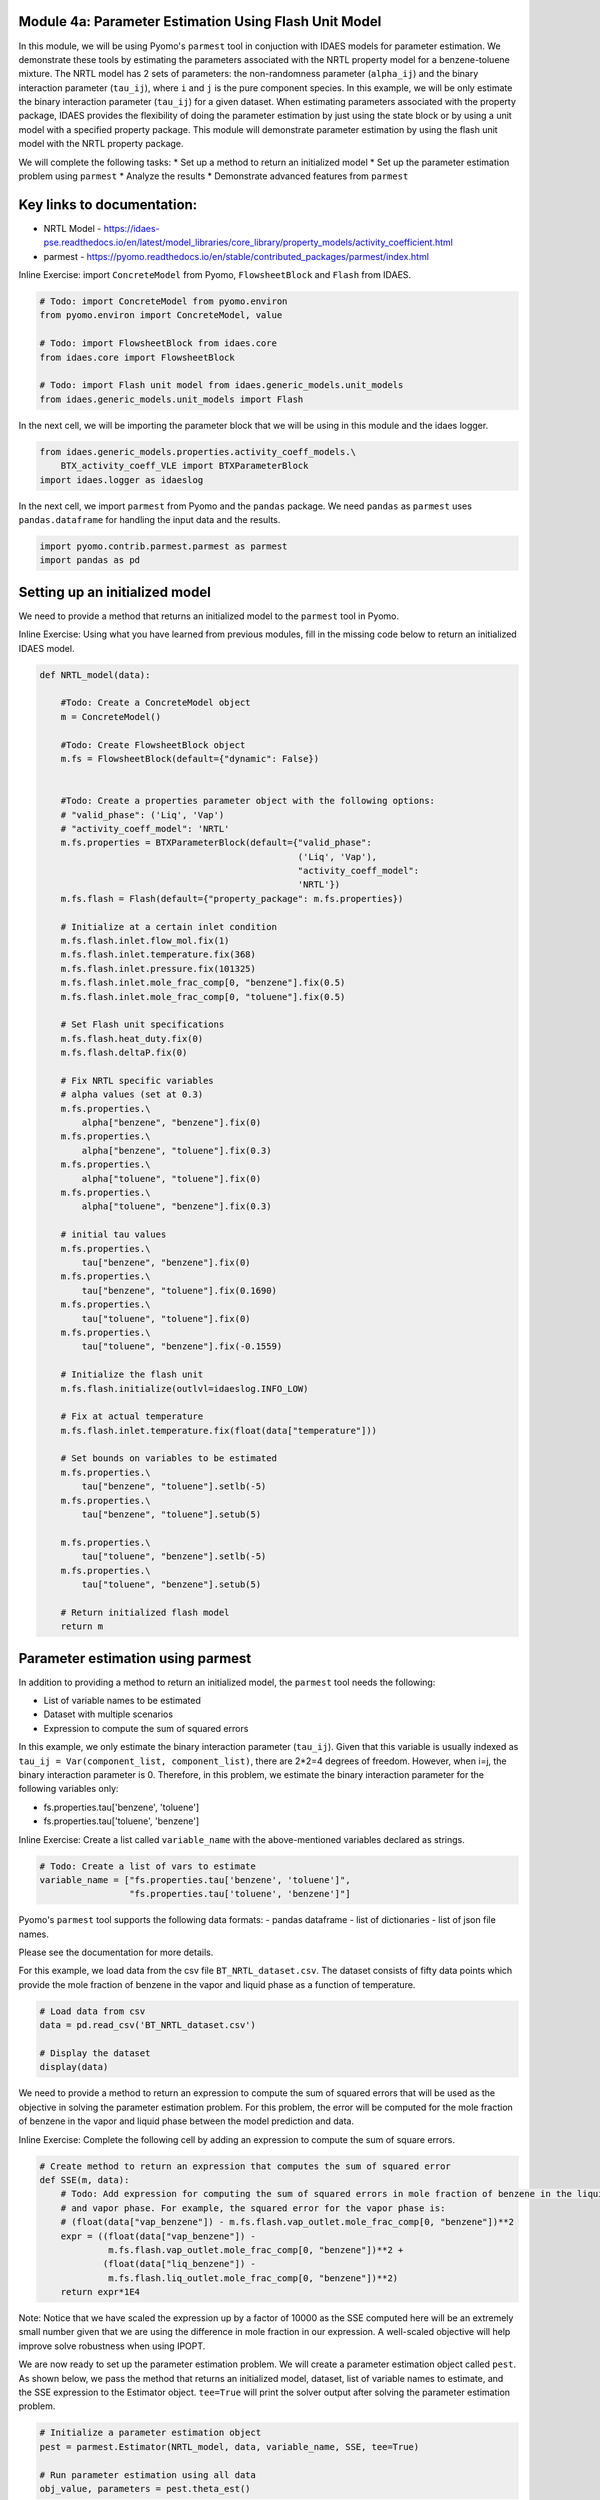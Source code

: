 Module 4a: Parameter Estimation Using Flash Unit Model
------------------------------------------------------

In this module, we will be using Pyomo's ``parmest`` tool in conjuction
with IDAES models for parameter estimation. We demonstrate these tools
by estimating the parameters associated with the NRTL property model for
a benzene-toluene mixture. The NRTL model has 2 sets of parameters: the
non-randomness parameter (``alpha_ij``) and the binary interaction
parameter (``tau_ij``), where ``i`` and ``j`` is the pure component
species. In this example, we will be only estimate the binary
interaction parameter (``tau_ij``) for a given dataset. When estimating
parameters associated with the property package, IDAES provides the
flexibility of doing the parameter estimation by just using the state
block or by using a unit model with a specified property package. This
module will demonstrate parameter estimation by using the flash unit
model with the NRTL property package.

We will complete the following tasks: \* Set up a method to return an
initialized model \* Set up the parameter estimation problem using
``parmest`` \* Analyze the results \* Demonstrate advanced features from
``parmest``

Key links to documentation:
---------------------------

-  NRTL Model -
   https://idaes-pse.readthedocs.io/en/latest/model\_libraries/core\_library/property\_models/activity\_coefficient.html
-  parmest -
   https://pyomo.readthedocs.io/en/stable/contributed\_packages/parmest/index.html

.. raw:: html

   <div class="alert alert-block alert-info">

Inline Exercise: import ``ConcreteModel`` from Pyomo, ``FlowsheetBlock``
and ``Flash`` from IDAES.

.. raw:: html

   </div>

.. code:: ipython3

    # Todo: import ConcreteModel from pyomo.environ
    from pyomo.environ import ConcreteModel, value
    
    # Todo: import FlowsheetBlock from idaes.core
    from idaes.core import FlowsheetBlock
    
    # Todo: import Flash unit model from idaes.generic_models.unit_models
    from idaes.generic_models.unit_models import Flash


In the next cell, we will be importing the parameter block that we will
be using in this module and the idaes logger.

.. code:: ipython3

    from idaes.generic_models.properties.activity_coeff_models.\
        BTX_activity_coeff_VLE import BTXParameterBlock
    import idaes.logger as idaeslog

In the next cell, we import ``parmest`` from Pyomo and the ``pandas``
package. We need ``pandas`` as ``parmest`` uses ``pandas.dataframe`` for
handling the input data and the results.

.. code:: ipython3

    import pyomo.contrib.parmest.parmest as parmest
    import pandas as pd

Setting up an initialized model
-------------------------------

We need to provide a method that returns an initialized model to the
``parmest`` tool in Pyomo.

.. raw:: html

   <div class="alert alert-block alert-info">

Inline Exercise: Using what you have learned from previous modules, fill
in the missing code below to return an initialized IDAES model.

.. raw:: html

   </div>

.. code:: ipython3

    def NRTL_model(data):
        
        #Todo: Create a ConcreteModel object
        m = ConcreteModel()
        
        #Todo: Create FlowsheetBlock object
        m.fs = FlowsheetBlock(default={"dynamic": False})
        
    
        #Todo: Create a properties parameter object with the following options:
        # "valid_phase": ('Liq', 'Vap')
        # "activity_coeff_model": 'NRTL'
        m.fs.properties = BTXParameterBlock(default={"valid_phase":
                                                     ('Liq', 'Vap'),
                                                     "activity_coeff_model":
                                                     'NRTL'})
        m.fs.flash = Flash(default={"property_package": m.fs.properties})
    
        # Initialize at a certain inlet condition
        m.fs.flash.inlet.flow_mol.fix(1)
        m.fs.flash.inlet.temperature.fix(368)
        m.fs.flash.inlet.pressure.fix(101325)
        m.fs.flash.inlet.mole_frac_comp[0, "benzene"].fix(0.5)
        m.fs.flash.inlet.mole_frac_comp[0, "toluene"].fix(0.5)
    
        # Set Flash unit specifications
        m.fs.flash.heat_duty.fix(0)
        m.fs.flash.deltaP.fix(0)
    
        # Fix NRTL specific variables
        # alpha values (set at 0.3)
        m.fs.properties.\
            alpha["benzene", "benzene"].fix(0)
        m.fs.properties.\
            alpha["benzene", "toluene"].fix(0.3)
        m.fs.properties.\
            alpha["toluene", "toluene"].fix(0)
        m.fs.properties.\
            alpha["toluene", "benzene"].fix(0.3)
    
        # initial tau values
        m.fs.properties.\
            tau["benzene", "benzene"].fix(0)
        m.fs.properties.\
            tau["benzene", "toluene"].fix(0.1690)
        m.fs.properties.\
            tau["toluene", "toluene"].fix(0)
        m.fs.properties.\
            tau["toluene", "benzene"].fix(-0.1559)
    
        # Initialize the flash unit
        m.fs.flash.initialize(outlvl=idaeslog.INFO_LOW)
    
        # Fix at actual temperature
        m.fs.flash.inlet.temperature.fix(float(data["temperature"]))
    
        # Set bounds on variables to be estimated
        m.fs.properties.\
            tau["benzene", "toluene"].setlb(-5)
        m.fs.properties.\
            tau["benzene", "toluene"].setub(5)
    
        m.fs.properties.\
            tau["toluene", "benzene"].setlb(-5)
        m.fs.properties.\
            tau["toluene", "benzene"].setub(5)
    
        # Return initialized flash model
        return m


Parameter estimation using parmest
----------------------------------

In addition to providing a method to return an initialized model, the
``parmest`` tool needs the following:

-  List of variable names to be estimated
-  Dataset with multiple scenarios
-  Expression to compute the sum of squared errors

In this example, we only estimate the binary interaction parameter
(``tau_ij``). Given that this variable is usually indexed as
``tau_ij = Var(component_list, component_list)``, there are 2\*2=4
degrees of freedom. However, when i=j, the binary interaction parameter
is 0. Therefore, in this problem, we estimate the binary interaction
parameter for the following variables only:

-  fs.properties.tau['benzene', 'toluene']
-  fs.properties.tau['toluene', 'benzene']

.. raw:: html

   <div class="alert alert-block alert-info">

Inline Exercise: Create a list called ``variable_name`` with the
above-mentioned variables declared as strings.

.. raw:: html

   </div>

.. code:: ipython3

    # Todo: Create a list of vars to estimate
    variable_name = ["fs.properties.tau['benzene', 'toluene']",
                     "fs.properties.tau['toluene', 'benzene']"]


Pyomo's ``parmest`` tool supports the following data formats: - pandas
dataframe - list of dictionaries - list of json file names.

Please see the documentation for more details.

For this example, we load data from the csv file
``BT_NRTL_dataset.csv``. The dataset consists of fifty data points which
provide the mole fraction of benzene in the vapor and liquid phase as a
function of temperature.

.. code:: ipython3

    # Load data from csv
    data = pd.read_csv('BT_NRTL_dataset.csv')
    
    # Display the dataset
    display(data)



.. raw:: html

    <div>
    <style scoped>
        .dataframe tbody tr th:only-of-type {
            vertical-align: middle;
        }
    
        .dataframe tbody tr th {
            vertical-align: top;
        }
    
        .dataframe thead th {
            text-align: right;
        }
    </style>
    <table border="1" class="dataframe">
      <thead>
        <tr style="text-align: right;">
          <th></th>
          <th>temperature</th>
          <th>liq_benzene</th>
          <th>vap_benzene</th>
        </tr>
      </thead>
      <tbody>
        <tr>
          <th>0</th>
          <td>365.500000</td>
          <td>0.490769</td>
          <td>0.706235</td>
        </tr>
        <tr>
          <th>1</th>
          <td>365.617647</td>
          <td>0.486783</td>
          <td>0.702841</td>
        </tr>
        <tr>
          <th>2</th>
          <td>365.735294</td>
          <td>0.482812</td>
          <td>0.699436</td>
        </tr>
        <tr>
          <th>3</th>
          <td>365.852941</td>
          <td>0.478855</td>
          <td>0.696018</td>
        </tr>
        <tr>
          <th>4</th>
          <td>365.970588</td>
          <td>0.474912</td>
          <td>0.692587</td>
        </tr>
        <tr>
          <th>5</th>
          <td>366.088235</td>
          <td>0.470984</td>
          <td>0.689144</td>
        </tr>
        <tr>
          <th>6</th>
          <td>366.205882</td>
          <td>0.467069</td>
          <td>0.685689</td>
        </tr>
        <tr>
          <th>7</th>
          <td>366.323529</td>
          <td>0.463169</td>
          <td>0.682221</td>
        </tr>
        <tr>
          <th>8</th>
          <td>366.441177</td>
          <td>0.459282</td>
          <td>0.678741</td>
        </tr>
        <tr>
          <th>9</th>
          <td>366.558823</td>
          <td>0.455409</td>
          <td>0.675248</td>
        </tr>
        <tr>
          <th>10</th>
          <td>366.676471</td>
          <td>0.451550</td>
          <td>0.671743</td>
        </tr>
        <tr>
          <th>11</th>
          <td>366.794118</td>
          <td>0.447705</td>
          <td>0.668225</td>
        </tr>
        <tr>
          <th>12</th>
          <td>366.911765</td>
          <td>0.443873</td>
          <td>0.664694</td>
        </tr>
        <tr>
          <th>13</th>
          <td>367.029412</td>
          <td>0.440055</td>
          <td>0.661151</td>
        </tr>
        <tr>
          <th>14</th>
          <td>367.147059</td>
          <td>0.436250</td>
          <td>0.657595</td>
        </tr>
        <tr>
          <th>15</th>
          <td>367.264706</td>
          <td>0.432459</td>
          <td>0.654025</td>
        </tr>
        <tr>
          <th>16</th>
          <td>367.382353</td>
          <td>0.428681</td>
          <td>0.650444</td>
        </tr>
        <tr>
          <th>17</th>
          <td>367.500000</td>
          <td>0.424916</td>
          <td>0.646849</td>
        </tr>
        <tr>
          <th>18</th>
          <td>367.617647</td>
          <td>0.421164</td>
          <td>0.643241</td>
        </tr>
        <tr>
          <th>19</th>
          <td>367.735294</td>
          <td>0.417426</td>
          <td>0.639620</td>
        </tr>
        <tr>
          <th>20</th>
          <td>367.852941</td>
          <td>0.413700</td>
          <td>0.635986</td>
        </tr>
        <tr>
          <th>21</th>
          <td>367.970588</td>
          <td>0.409987</td>
          <td>0.632339</td>
        </tr>
        <tr>
          <th>22</th>
          <td>368.000000</td>
          <td>0.409061</td>
          <td>0.631426</td>
        </tr>
        <tr>
          <th>23</th>
          <td>368.088235</td>
          <td>0.406287</td>
          <td>0.628679</td>
        </tr>
        <tr>
          <th>24</th>
          <td>368.205882</td>
          <td>0.402600</td>
          <td>0.625006</td>
        </tr>
        <tr>
          <th>25</th>
          <td>368.323529</td>
          <td>0.398926</td>
          <td>0.621320</td>
        </tr>
        <tr>
          <th>26</th>
          <td>368.441177</td>
          <td>0.395264</td>
          <td>0.617620</td>
        </tr>
        <tr>
          <th>27</th>
          <td>368.558823</td>
          <td>0.391615</td>
          <td>0.613907</td>
        </tr>
        <tr>
          <th>28</th>
          <td>368.676471</td>
          <td>0.387978</td>
          <td>0.610180</td>
        </tr>
        <tr>
          <th>29</th>
          <td>368.794118</td>
          <td>0.384353</td>
          <td>0.606440</td>
        </tr>
        <tr>
          <th>30</th>
          <td>368.911765</td>
          <td>0.380741</td>
          <td>0.602687</td>
        </tr>
        <tr>
          <th>31</th>
          <td>369.029412</td>
          <td>0.377141</td>
          <td>0.598920</td>
        </tr>
        <tr>
          <th>32</th>
          <td>369.147059</td>
          <td>0.373553</td>
          <td>0.595140</td>
        </tr>
        <tr>
          <th>33</th>
          <td>369.264706</td>
          <td>0.369978</td>
          <td>0.591346</td>
        </tr>
        <tr>
          <th>34</th>
          <td>369.382353</td>
          <td>0.366414</td>
          <td>0.587538</td>
        </tr>
        <tr>
          <th>35</th>
          <td>369.500000</td>
          <td>0.362862</td>
          <td>0.583717</td>
        </tr>
        <tr>
          <th>36</th>
          <td>369.617647</td>
          <td>0.359323</td>
          <td>0.579882</td>
        </tr>
        <tr>
          <th>37</th>
          <td>369.735294</td>
          <td>0.355795</td>
          <td>0.576033</td>
        </tr>
        <tr>
          <th>38</th>
          <td>369.852941</td>
          <td>0.352278</td>
          <td>0.572171</td>
        </tr>
        <tr>
          <th>39</th>
          <td>369.970588</td>
          <td>0.348774</td>
          <td>0.568294</td>
        </tr>
        <tr>
          <th>40</th>
          <td>370.088235</td>
          <td>0.345281</td>
          <td>0.564404</td>
        </tr>
        <tr>
          <th>41</th>
          <td>370.205882</td>
          <td>0.341799</td>
          <td>0.560500</td>
        </tr>
        <tr>
          <th>42</th>
          <td>370.323529</td>
          <td>0.338329</td>
          <td>0.556581</td>
        </tr>
        <tr>
          <th>43</th>
          <td>370.441177</td>
          <td>0.334871</td>
          <td>0.552649</td>
        </tr>
        <tr>
          <th>44</th>
          <td>370.558823</td>
          <td>0.331423</td>
          <td>0.548702</td>
        </tr>
        <tr>
          <th>45</th>
          <td>370.676471</td>
          <td>0.327987</td>
          <td>0.544741</td>
        </tr>
        <tr>
          <th>46</th>
          <td>370.794118</td>
          <td>0.324563</td>
          <td>0.540766</td>
        </tr>
        <tr>
          <th>47</th>
          <td>370.911765</td>
          <td>0.321149</td>
          <td>0.536777</td>
        </tr>
        <tr>
          <th>48</th>
          <td>371.029412</td>
          <td>0.317746</td>
          <td>0.532774</td>
        </tr>
        <tr>
          <th>49</th>
          <td>371.147059</td>
          <td>0.314354</td>
          <td>0.528756</td>
        </tr>
      </tbody>
    </table>
    </div>


We need to provide a method to return an expression to compute the sum
of squared errors that will be used as the objective in solving the
parameter estimation problem. For this problem, the error will be
computed for the mole fraction of benzene in the vapor and liquid phase
between the model prediction and data.

.. raw:: html

   <div class="alert alert-block alert-info">

Inline Exercise: Complete the following cell by adding an expression to
compute the sum of square errors.

.. raw:: html

   </div>

.. code:: ipython3

    # Create method to return an expression that computes the sum of squared error
    def SSE(m, data):
        # Todo: Add expression for computing the sum of squared errors in mole fraction of benzene in the liquid
        # and vapor phase. For example, the squared error for the vapor phase is:
        # (float(data["vap_benzene"]) - m.fs.flash.vap_outlet.mole_frac_comp[0, "benzene"])**2
        expr = ((float(data["vap_benzene"]) -
                 m.fs.flash.vap_outlet.mole_frac_comp[0, "benzene"])**2 +
                (float(data["liq_benzene"]) -
                 m.fs.flash.liq_outlet.mole_frac_comp[0, "benzene"])**2)
        return expr*1E4

.. raw:: html

   <div class="alert alert-block alert-warning">

Note: Notice that we have scaled the expression up by a factor of 10000
as the SSE computed here will be an extremely small number given that we
are using the difference in mole fraction in our expression. A
well-scaled objective will help improve solve robustness when using
IPOPT.

.. raw:: html

   </div>

We are now ready to set up the parameter estimation problem. We will
create a parameter estimation object called ``pest``. As shown below, we
pass the method that returns an initialized model, dataset, list of
variable names to estimate, and the SSE expression to the Estimator
object. ``tee=True`` will print the solver output after solving the
parameter estimation problem.

.. code:: ipython3

    # Initialize a parameter estimation object
    pest = parmest.Estimator(NRTL_model, data, variable_name, SSE, tee=True)
    
    # Run parameter estimation using all data
    obj_value, parameters = pest.theta_est()


.. parsed-literal::

    Ipopt 3.13.2: max_iter=6000
    
    
    ******************************************************************************
    This program contains Ipopt, a library for large-scale nonlinear optimization.
     Ipopt is released as open source code under the Eclipse Public License (EPL).
             For more information visit http://projects.coin-or.org/Ipopt
    
    This version of Ipopt was compiled from source code available at
        https://github.com/IDAES/Ipopt as part of the Institute for the Design of
        Advanced Energy Systems Process Systems Engineering Framework (IDAES PSE
        Framework) Copyright (c) 2018-2019. See https://github.com/IDAES/idaes-pse.
    
    This version of Ipopt was compiled using HSL, a collection of Fortran codes
        for large-scale scientific computation.  All technical papers, sales and
        publicity material resulting from use of the HSL codes within IPOPT must
        contain the following acknowledgement:
            HSL, a collection of Fortran codes for large-scale scientific
            computation. See http://www.hsl.rl.ac.uk.
    ******************************************************************************
    
    This is Ipopt version 3.13.2, running with linear solver ma27.
    
    Number of nonzeros in equality constraint Jacobian...:    10950
    Number of nonzeros in inequality constraint Jacobian.:        0
    Number of nonzeros in Lagrangian Hessian.............:     6000
    
    Total number of variables............................:     2952
                         variables with only lower bounds:      150
                    variables with lower and upper bounds:      600
                         variables with only upper bounds:        0
    Total number of equality constraints.................:     2950
    Total number of inequality constraints...............:        0
            inequality constraints with only lower bounds:        0
       inequality constraints with lower and upper bounds:        0
            inequality constraints with only upper bounds:        0
    
    iter    objective    inf_pr   inf_du lg(mu)  ||d||  lg(rg) alpha_du alpha_pr  ls
       0  5.5857491e+01 5.63e+05 4.16e+01  -1.0 0.00e+00    -  0.00e+00 0.00e+00   0
       1  8.0006441e-02 1.79e+03 1.38e+00  -1.0 1.37e+04    -  9.82e-01 1.00e+00h  1
       2  7.2326943e-03 5.70e+02 1.39e-01  -1.0 4.74e+02    -  9.90e-01 1.00e+00h  1
       3  6.6862864e-03 1.29e+02 2.40e-03  -1.0 2.48e+00    -  9.95e-01 1.00e+00h  1
       4  6.4759005e-03 6.81e-02 5.12e-04  -1.7 9.86e-01    -  1.00e+00 1.00e+00h  1
       5  6.4501818e-03 1.27e+00 2.93e-04  -3.8 1.58e-01    -  1.00e+00 1.00e+00h  1
       6  6.4443106e-03 5.22e-02 1.01e-04  -3.8 3.15e-02  -4.0 1.00e+00 1.00e+00h  1
       7  4.9202577e-03 9.26e+03 5.32e-02  -5.7 1.34e+01    -  8.28e-01 1.00e+00h  1
       8  5.6550947e-03 5.14e+03 2.96e-02  -5.7 7.74e+00    -  9.04e-01 5.00e-01h  2
       9  5.2465884e-03 1.15e+03 1.08e-02  -5.7 4.67e+00    -  1.00e+00 1.00e+00h  1
    iter    objective    inf_pr   inf_du lg(mu)  ||d||  lg(rg) alpha_du alpha_pr  ls
      10  4.6784682e-03 5.72e-01 7.56e-04  -5.7 5.53e+00    -  1.00e+00 1.00e+00h  1
      11  4.6633539e-03 5.56e-02 3.71e-06  -5.7 5.02e-01    -  1.00e+00 1.00e+00h  1
      12  4.6633491e-03 3.70e-05 1.06e-09  -5.7 6.32e-03    -  1.00e+00 1.00e+00h  1
      13  4.6633488e-03 3.10e-05 1.34e-09  -8.6 7.46e-03    -  1.00e+00 1.00e+00h  1
      14  4.6633488e-03 1.49e-08 2.51e-14  -8.6 6.81e-07    -  1.00e+00 1.00e+00h  1
    
    Number of Iterations....: 14
    
                                       (scaled)                 (unscaled)
    Objective...............:   4.6633488370395396e-03    4.6633488370395396e-03
    Dual infeasibility......:   2.5085432767634323e-14    2.5085432767634323e-14
    Constraint violation....:   1.4104644499482428e-11    1.4901161193847656e-08
    Complementarity.........:   2.5059035596800626e-09    2.5059035596800626e-09
    Overall NLP error.......:   2.5059035596800626e-09    1.4901161193847656e-08
    
    
    Number of objective function evaluations             = 16
    Number of objective gradient evaluations             = 15
    Number of equality constraint evaluations            = 16
    Number of inequality constraint evaluations          = 0
    Number of equality constraint Jacobian evaluations   = 15
    Number of inequality constraint Jacobian evaluations = 0
    Number of Lagrangian Hessian evaluations             = 14
    Total CPU secs in IPOPT (w/o function evaluations)   =      0.043
    Total CPU secs in NLP function evaluations           =      0.046
    
    EXIT: Optimal Solution Found.


You will notice that the resulting parameter estimation problem, when
using the flash unit model, will have 2952 variables and 2950
constraints. This is because the unit models in IDAES use control volume
blocks which have two state blocks attached; one at the inlet and one at
the outlet. Even though there are two state blocks, they still use the
same parameter block i.e. ``m.fs.properties`` in our example which is
where our parameters that need to be estimated exist.

Let us display the results by running the next cell.

.. code:: ipython3

    print("The SSE at the optimal solution is %0.6f" % obj_value)
    print()
    print("The values for the parameters are as follows:")
    for k,v in parameters.items():
        print(k, "=", v)


.. parsed-literal::

    The SSE at the optimal solution is 0.004663
    
    The values for the parameters are as follows:
    fs.properties.tau[('benzene', 'toluene')] = 0.47810867841011423
    fs.properties.tau[('toluene', 'benzene')] = -0.40924465377594205


Using the data that was provided, we have estimated the binary
interaction parameters in the NRTL model for a benzene-toluene mixture.
Although the dataset that was provided was temperature dependent, in
this example we have estimated a single value that fits best for all
temperatures.

Advanced options for parmest: bootstrapping
~~~~~~~~~~~~~~~~~~~~~~~~~~~~~~~~~~~~~~~~~~~

Pyomo's ``parmest`` tool allows for bootstrapping where the parameter
estimation is repeated over ``n`` samples with resampling from the
original data set. Parameter estimation with bootstrap resampling can be
used to identify confidence regions around each parameter estimate. This
analysis can be slow given the increased number of model instances that
need to be solved. In the following cell, we run the parameter
estimation with 10 bootstrap samples from the given dataset. We then
plot the parameter estimates along with an confidence regions using
rectangular and multivariate normal distributions.

.. code:: ipython3

    # Run parameter estimation using bootstrap resample of the data (10 samples),
    # plot results along with confidence regions
    bootstrap_theta = pest.theta_est_bootstrap(10)


.. parsed-literal::

    Ipopt 3.13.2: max_iter=6000
    
    
    ******************************************************************************
    This program contains Ipopt, a library for large-scale nonlinear optimization.
     Ipopt is released as open source code under the Eclipse Public License (EPL).
             For more information visit http://projects.coin-or.org/Ipopt
    
    This version of Ipopt was compiled from source code available at
        https://github.com/IDAES/Ipopt as part of the Institute for the Design of
        Advanced Energy Systems Process Systems Engineering Framework (IDAES PSE
        Framework) Copyright (c) 2018-2019. See https://github.com/IDAES/idaes-pse.
    
    This version of Ipopt was compiled using HSL, a collection of Fortran codes
        for large-scale scientific computation.  All technical papers, sales and
        publicity material resulting from use of the HSL codes within IPOPT must
        contain the following acknowledgement:
            HSL, a collection of Fortran codes for large-scale scientific
            computation. See http://www.hsl.rl.ac.uk.
    ******************************************************************************
    
    This is Ipopt version 3.13.2, running with linear solver ma27.
    
    Number of nonzeros in equality constraint Jacobian...:    10950
    Number of nonzeros in inequality constraint Jacobian.:        0
    Number of nonzeros in Lagrangian Hessian.............:     6000
    
    Total number of variables............................:     2952
                         variables with only lower bounds:      150
                    variables with lower and upper bounds:      600
                         variables with only upper bounds:        0
    Total number of equality constraints.................:     2950
    Total number of inequality constraints...............:        0
            inequality constraints with only lower bounds:        0
       inequality constraints with lower and upper bounds:        0
            inequality constraints with only upper bounds:        0
    
    iter    objective    inf_pr   inf_du lg(mu)  ||d||  lg(rg) alpha_du alpha_pr  ls
       0  5.5826379e+01 5.63e+05 4.16e+01  -1.0 0.00e+00    -  0.00e+00 0.00e+00   0
       1  8.1712714e-02 1.79e+03 1.36e+00  -1.0 1.37e+04    -  9.82e-01 1.00e+00h  1
       2  7.1460920e-03 5.65e+02 1.37e-01  -1.0 4.74e+02    -  9.90e-01 1.00e+00h  1
       3  6.6259153e-03 1.26e+02 2.33e-03  -1.0 2.42e+00    -  9.95e-01 1.00e+00h  1
       4  6.4210938e-03 6.68e-02 4.87e-04  -1.7 1.20e+00    -  1.00e+00 1.00e+00h  1
       5  6.3961907e-03 1.23e+00 2.90e-04  -3.8 2.13e-01    -  1.00e+00 1.00e+00h  1
       6  6.3904474e-03 5.17e-02 1.01e-04  -3.8 3.13e-02  -4.0 1.00e+00 1.00e+00h  1
       7  4.9034739e-03 9.07e+03 5.27e-02  -5.7 1.33e+01    -  8.29e-01 1.00e+00h  1
       8  5.6088113e-03 5.04e+03 2.94e-02  -5.7 7.51e+00    -  9.06e-01 5.00e-01h  2
       9  5.2069389e-03 1.12e+03 1.06e-02  -5.7 4.70e+00    -  1.00e+00 1.00e+00h  1
    iter    objective    inf_pr   inf_du lg(mu)  ||d||  lg(rg) alpha_du alpha_pr  ls
      10  4.6594284e-03 8.48e-02 7.20e-04  -5.7 5.45e+00    -  1.00e+00 1.00e+00h  1
      11  4.6451964e-03 7.79e-02 4.34e-06  -5.7 5.10e-01    -  1.00e+00 1.00e+00h  1
      12  4.6451879e-03 5.63e-05 1.52e-09  -5.7 7.47e-03    -  1.00e+00 1.00e+00h  1
      13  4.6451877e-03 3.17e-05 1.35e-09  -8.6 7.56e-03    -  1.00e+00 1.00e+00h  1
      14  4.6451877e-03 1.12e-08 2.51e-14  -8.6 7.01e-07    -  1.00e+00 1.00e+00h  1
    
    Number of Iterations....: 14
    
                                       (scaled)                 (unscaled)
    Objective...............:   4.6451876538814735e-03    4.6451876538814735e-03
    Dual infeasibility......:   2.5140943918865581e-14    2.5140943918865581e-14
    Constraint violation....:   1.4104644499482428e-11    1.1175870895385742e-08
    Complementarity.........:   2.5059035596800626e-09    2.5059035596800626e-09
    Overall NLP error.......:   2.5059035596800626e-09    1.1175870895385742e-08
    
    
    Number of objective function evaluations             = 16
    Number of objective gradient evaluations             = 15
    Number of equality constraint evaluations            = 16
    Number of inequality constraint evaluations          = 0
    Number of equality constraint Jacobian evaluations   = 15
    Number of inequality constraint Jacobian evaluations = 0
    Number of Lagrangian Hessian evaluations             = 14
    Total CPU secs in IPOPT (w/o function evaluations)   =      0.047
    Total CPU secs in NLP function evaluations           =      0.046
    
    EXIT: Optimal Solution Found.
    Ipopt 3.13.2: max_iter=6000
    
    
    ******************************************************************************
    This program contains Ipopt, a library for large-scale nonlinear optimization.
     Ipopt is released as open source code under the Eclipse Public License (EPL).
             For more information visit http://projects.coin-or.org/Ipopt
    
    This version of Ipopt was compiled from source code available at
        https://github.com/IDAES/Ipopt as part of the Institute for the Design of
        Advanced Energy Systems Process Systems Engineering Framework (IDAES PSE
        Framework) Copyright (c) 2018-2019. See https://github.com/IDAES/idaes-pse.
    
    This version of Ipopt was compiled using HSL, a collection of Fortran codes
        for large-scale scientific computation.  All technical papers, sales and
        publicity material resulting from use of the HSL codes within IPOPT must
        contain the following acknowledgement:
            HSL, a collection of Fortran codes for large-scale scientific
            computation. See http://www.hsl.rl.ac.uk.
    ******************************************************************************
    
    This is Ipopt version 3.13.2, running with linear solver ma27.
    
    Number of nonzeros in equality constraint Jacobian...:    10950
    Number of nonzeros in inequality constraint Jacobian.:        0
    Number of nonzeros in Lagrangian Hessian.............:     6000
    
    Total number of variables............................:     2952
                         variables with only lower bounds:      150
                    variables with lower and upper bounds:      600
                         variables with only upper bounds:        0
    Total number of equality constraints.................:     2950
    Total number of inequality constraints...............:        0
            inequality constraints with only lower bounds:        0
       inequality constraints with lower and upper bounds:        0
            inequality constraints with only upper bounds:        0
    
    iter    objective    inf_pr   inf_du lg(mu)  ||d||  lg(rg) alpha_du alpha_pr  ls
       0  5.6849119e+01 5.41e+05 4.00e+01  -1.0 0.00e+00    -  0.00e+00 0.00e+00   0
       1  7.9048528e-02 1.66e+03 1.33e+00  -1.0 1.32e+04    -  9.82e-01 1.00e+00h  1
       2  7.5634600e-03 5.55e+02 1.33e-01  -1.0 4.39e+02    -  9.90e-01 1.00e+00h  1
       3  6.9528802e-03 1.23e+02 2.24e-03  -1.0 2.59e+00    -  9.96e-01 1.00e+00h  1
       4  6.7255563e-03 5.45e-02 5.17e-04  -1.7 1.43e+00    -  1.00e+00 1.00e+00h  1
       5  6.6956422e-03 1.45e+00 3.03e-04  -3.8 2.37e-01    -  1.00e+00 1.00e+00h  1
       6  6.6892408e-03 5.50e-02 1.05e-04  -3.8 3.21e-02  -4.0 1.00e+00 1.00e+00h  1
       7  5.0119333e-03 1.01e+04 5.62e-02  -5.7 1.40e+01    -  8.21e-01 1.00e+00h  1
       8  5.9323319e-03 5.62e+03 3.12e-02  -5.7 8.63e+00    -  8.94e-01 5.00e-01h  2
       9  5.4774765e-03 1.30e+03 1.19e-02  -5.7 4.56e+00    -  1.00e+00 1.00e+00h  1
    iter    objective    inf_pr   inf_du lg(mu)  ||d||  lg(rg) alpha_du alpha_pr  ls
      10  4.7761000e-03 3.17e+00 9.58e-04  -5.7 6.01e+00    -  1.00e+00 1.00e+00h  1
      11  4.7550531e-03 4.56e-03 1.05e-06  -5.7 5.02e-01    -  1.00e+00 1.00e+00h  1
      12  4.7550571e-03 1.48e-05 6.99e-10  -8.6 5.30e-03    -  1.00e+00 1.00e+00h  1
      13  4.7550571e-03 1.49e-08 2.51e-14  -8.6 1.98e-07    -  1.00e+00 1.00e+00h  1
    
    Number of Iterations....: 13
    
                                       (scaled)                 (unscaled)
    Objective...............:   4.7550570758593024e-03    4.7550570758593024e-03
    Dual infeasibility......:   2.5085432767634323e-14    2.5085432767634323e-14
    Constraint violation....:   1.4104644499482428e-11    1.4901161193847656e-08
    Complementarity.........:   2.5059035596800626e-09    2.5059035596800626e-09
    Overall NLP error.......:   2.5059035596800626e-09    1.4901161193847656e-08
    
    
    Number of objective function evaluations             = 15
    Number of objective gradient evaluations             = 14
    Number of equality constraint evaluations            = 15
    Number of inequality constraint evaluations          = 0
    Number of equality constraint Jacobian evaluations   = 14
    Number of inequality constraint Jacobian evaluations = 0
    Number of Lagrangian Hessian evaluations             = 13
    Total CPU secs in IPOPT (w/o function evaluations)   =      0.038
    Total CPU secs in NLP function evaluations           =      0.039
    
    EXIT: Optimal Solution Found.
    Ipopt 3.13.2: max_iter=6000
    
    
    ******************************************************************************
    This program contains Ipopt, a library for large-scale nonlinear optimization.
     Ipopt is released as open source code under the Eclipse Public License (EPL).
             For more information visit http://projects.coin-or.org/Ipopt
    
    This version of Ipopt was compiled from source code available at
        https://github.com/IDAES/Ipopt as part of the Institute for the Design of
        Advanced Energy Systems Process Systems Engineering Framework (IDAES PSE
        Framework) Copyright (c) 2018-2019. See https://github.com/IDAES/idaes-pse.
    
    This version of Ipopt was compiled using HSL, a collection of Fortran codes
        for large-scale scientific computation.  All technical papers, sales and
        publicity material resulting from use of the HSL codes within IPOPT must
        contain the following acknowledgement:
            HSL, a collection of Fortran codes for large-scale scientific
            computation. See http://www.hsl.rl.ac.uk.
    ******************************************************************************
    
    This is Ipopt version 3.13.2, running with linear solver ma27.
    
    Number of nonzeros in equality constraint Jacobian...:    10950
    Number of nonzeros in inequality constraint Jacobian.:        0
    Number of nonzeros in Lagrangian Hessian.............:     6000
    
    Total number of variables............................:     2952
                         variables with only lower bounds:      150
                    variables with lower and upper bounds:      600
                         variables with only upper bounds:        0
    Total number of equality constraints.................:     2950
    Total number of inequality constraints...............:        0
            inequality constraints with only lower bounds:        0
       inequality constraints with lower and upper bounds:        0
            inequality constraints with only upper bounds:        0
    
    iter    objective    inf_pr   inf_du lg(mu)  ||d||  lg(rg) alpha_du alpha_pr  ls
       0  5.2366267e+01 5.63e+05 4.16e+01  -1.0 0.00e+00    -  0.00e+00 0.00e+00   0
       1  7.5573044e-02 1.79e+03 1.49e+00  -1.0 1.37e+04    -  9.82e-01 1.00e+00h  1
       2  6.8173475e-03 3.69e+02 1.18e-01  -1.0 4.74e+02    -  9.90e-01 1.00e+00h  1
       3  6.3934364e-03 3.37e+01 1.03e-03  -1.0 2.00e+00    -  9.95e-01 1.00e+00h  1
       4  6.2549488e-03 2.03e-02 2.82e-04  -2.5 1.79e+00    -  1.00e+00 1.00e+00h  1
       5  6.0714088e-03 6.28e+01 7.14e-04  -3.8 1.07e+00    -  1.00e+00 1.00e+00h  1
       6  6.0647110e-03 5.65e-01 4.22e-04  -3.8 3.77e-02  -4.0 1.00e+00 1.00e+00h  1
       7  5.0139033e-03 2.02e+03 1.81e-02  -3.8 8.08e+00    -  1.00e+00 1.00e+00h  1
       8  4.6037737e-03 2.44e+02 4.43e-03  -3.8 8.26e+00    -  1.00e+00 1.00e+00h  1
       9  4.5124439e-03 3.81e-01 5.44e-05  -3.8 1.84e+00    -  1.00e+00 1.00e+00h  1
    iter    objective    inf_pr   inf_du lg(mu)  ||d||  lg(rg) alpha_du alpha_pr  ls
      10  4.5107538e-03 1.08e-01 5.88e-06  -5.7 4.96e-01    -  1.00e+00 1.00e+00h  1
      11  4.5107427e-03 1.72e-05 2.23e-10  -5.7 2.08e-03    -  1.00e+00 1.00e+00h  1
      12  4.5107425e-03 3.27e-05 1.45e-09  -8.6 7.29e-03    -  1.00e+00 1.00e+00h  1
      13  4.5107425e-03 1.12e-08 2.51e-14  -8.6 6.87e-07    -  1.00e+00 1.00e+00h  1
    
    Number of Iterations....: 13
    
                                       (scaled)                 (unscaled)
    Objective...............:   4.5107424554100004e-03    4.5107424554100004e-03
    Dual infeasibility......:   2.5085432767634323e-14    2.5085432767634323e-14
    Constraint violation....:   1.4104644499482428e-11    1.1175870895385742e-08
    Complementarity.........:   2.5059035596800626e-09    2.5059035596800626e-09
    Overall NLP error.......:   2.5059035596800626e-09    1.1175870895385742e-08
    
    
    Number of objective function evaluations             = 14
    Number of objective gradient evaluations             = 14
    Number of equality constraint evaluations            = 14
    Number of inequality constraint evaluations          = 0
    Number of equality constraint Jacobian evaluations   = 14
    Number of inequality constraint Jacobian evaluations = 0
    Number of Lagrangian Hessian evaluations             = 13
    Total CPU secs in IPOPT (w/o function evaluations)   =      0.042
    Total CPU secs in NLP function evaluations           =      0.042
    
    EXIT: Optimal Solution Found.
    Ipopt 3.13.2: max_iter=6000
    
    
    ******************************************************************************
    This program contains Ipopt, a library for large-scale nonlinear optimization.
     Ipopt is released as open source code under the Eclipse Public License (EPL).
             For more information visit http://projects.coin-or.org/Ipopt
    
    This version of Ipopt was compiled from source code available at
        https://github.com/IDAES/Ipopt as part of the Institute for the Design of
        Advanced Energy Systems Process Systems Engineering Framework (IDAES PSE
        Framework) Copyright (c) 2018-2019. See https://github.com/IDAES/idaes-pse.
    
    This version of Ipopt was compiled using HSL, a collection of Fortran codes
        for large-scale scientific computation.  All technical papers, sales and
        publicity material resulting from use of the HSL codes within IPOPT must
        contain the following acknowledgement:
            HSL, a collection of Fortran codes for large-scale scientific
            computation. See http://www.hsl.rl.ac.uk.
    ******************************************************************************
    
    This is Ipopt version 3.13.2, running with linear solver ma27.
    
    Number of nonzeros in equality constraint Jacobian...:    10950
    Number of nonzeros in inequality constraint Jacobian.:        0
    Number of nonzeros in Lagrangian Hessian.............:     6000
    
    Total number of variables............................:     2952
                         variables with only lower bounds:      150
                    variables with lower and upper bounds:      600
                         variables with only upper bounds:        0
    Total number of equality constraints.................:     2950
    Total number of inequality constraints...............:        0
            inequality constraints with only lower bounds:        0
       inequality constraints with lower and upper bounds:        0
            inequality constraints with only upper bounds:        0
    
    iter    objective    inf_pr   inf_du lg(mu)  ||d||  lg(rg) alpha_du alpha_pr  ls
       0  5.0175845e+01 5.63e+05 4.16e+01  -1.0 0.00e+00    -  0.00e+00 0.00e+00   0
       1  6.9312151e-02 1.79e+03 1.54e+00  -1.0 1.37e+04    -  9.82e-01 1.00e+00h  1
       2  6.5356379e-03 2.71e+02 1.03e-01  -1.0 4.74e+02    -  9.90e-01 1.00e+00h  1
       3  6.2022672e-03 6.86e+00 4.24e-04  -1.0 1.62e+00    -  9.95e-01 1.00e+00h  1
       4  6.0805463e-03 4.38e-02 2.37e-04  -2.5 2.38e+00    -  1.00e+00 1.00e+00h  1
       5  5.9076947e-03 5.77e+01 6.52e-04  -3.8 9.81e-01    -  1.00e+00 1.00e+00h  1
       6  5.9012856e-03 3.18e-01 3.11e-04  -3.8 3.63e-02  -4.0 1.00e+00 1.00e+00h  1
       7  4.8414406e-03 2.38e+03 1.94e-02  -5.7 8.40e+00    -  9.09e-01 1.00e+00h  1
       8  4.5261115e-03 3.39e+02 5.34e-03  -5.7 7.50e+00    -  1.00e+00 1.00e+00h  1
       9  4.4057985e-03 7.30e-02 8.84e-05  -5.7 2.41e+00    -  1.00e+00 1.00e+00h  1
    iter    objective    inf_pr   inf_du lg(mu)  ||d||  lg(rg) alpha_du alpha_pr  ls
      10  4.4046004e-03 3.62e-02 9.23e-07  -5.7 1.66e-01    -  1.00e+00 1.00e+00h  1
      11  4.4045959e-03 3.64e-06 7.15e-11  -5.7 1.30e-03    -  1.00e+00 1.00e+00h  1
      12  4.4045956e-03 3.46e-05 1.52e-09  -8.6 7.27e-03    -  1.00e+00 1.00e+00h  1
      13  4.4045956e-03 1.49e-08 2.51e-14  -8.6 7.08e-07    -  1.00e+00 1.00e+00h  1
    
    Number of Iterations....: 13
    
                                       (scaled)                 (unscaled)
    Objective...............:   4.4045956234040895e-03    4.4045956234040895e-03
    Dual infeasibility......:   2.5085432767634323e-14    2.5085432767634323e-14
    Constraint violation....:   1.4104644499482428e-11    1.4901161193847656e-08
    Complementarity.........:   2.5059035596800626e-09    2.5059035596800626e-09
    Overall NLP error.......:   2.5059035596800626e-09    1.4901161193847656e-08
    
    
    Number of objective function evaluations             = 14
    Number of objective gradient evaluations             = 14
    Number of equality constraint evaluations            = 14
    Number of inequality constraint evaluations          = 0
    Number of equality constraint Jacobian evaluations   = 14
    Number of inequality constraint Jacobian evaluations = 0
    Number of Lagrangian Hessian evaluations             = 13
    Total CPU secs in IPOPT (w/o function evaluations)   =      0.051
    Total CPU secs in NLP function evaluations           =      0.057
    
    EXIT: Optimal Solution Found.
    Ipopt 3.13.2: max_iter=6000
    
    
    ******************************************************************************
    This program contains Ipopt, a library for large-scale nonlinear optimization.
     Ipopt is released as open source code under the Eclipse Public License (EPL).
             For more information visit http://projects.coin-or.org/Ipopt
    
    This version of Ipopt was compiled from source code available at
        https://github.com/IDAES/Ipopt as part of the Institute for the Design of
        Advanced Energy Systems Process Systems Engineering Framework (IDAES PSE
        Framework) Copyright (c) 2018-2019. See https://github.com/IDAES/idaes-pse.
    
    This version of Ipopt was compiled using HSL, a collection of Fortran codes
        for large-scale scientific computation.  All technical papers, sales and
        publicity material resulting from use of the HSL codes within IPOPT must
        contain the following acknowledgement:
            HSL, a collection of Fortran codes for large-scale scientific
            computation. See http://www.hsl.rl.ac.uk.
    ******************************************************************************
    
    This is Ipopt version 3.13.2, running with linear solver ma27.
    
    Number of nonzeros in equality constraint Jacobian...:    10950
    Number of nonzeros in inequality constraint Jacobian.:        0
    Number of nonzeros in Lagrangian Hessian.............:     6000
    
    Total number of variables............................:     2952
                         variables with only lower bounds:      150
                    variables with lower and upper bounds:      600
                         variables with only upper bounds:        0
    Total number of equality constraints.................:     2950
    Total number of inequality constraints...............:        0
            inequality constraints with only lower bounds:        0
       inequality constraints with lower and upper bounds:        0
            inequality constraints with only upper bounds:        0
    
    iter    objective    inf_pr   inf_du lg(mu)  ||d||  lg(rg) alpha_du alpha_pr  ls
       0  5.1271707e+01 5.63e+05 4.16e+01  -1.0 0.00e+00    -  0.00e+00 0.00e+00   0
       1  6.8173142e-02 1.79e+03 1.67e+00  -1.0 1.37e+04    -  9.82e-01 1.00e+00h  1
       2  6.9814283e-03 2.59e+02 1.07e-01  -1.0 4.74e+02    -  9.90e-01 1.00e+00h  1
       3  6.5852295e-03 5.08e+00 3.90e-04  -1.0 1.75e+00    -  9.95e-01 1.00e+00h  1
       4  6.2696025e-03 5.98e-02 3.56e-04  -2.5 4.42e+00    -  1.00e+00 1.00e+00h  1
       5  6.0638498e-03 6.93e+01 7.09e-04  -3.8 1.02e+00    -  1.00e+00 1.00e+00h  1
       6  6.0567790e-03 5.53e-01 4.01e-04  -3.8 3.67e-02  -4.0 1.00e+00 1.00e+00h  1
       7  4.9546992e-03 1.98e+03 1.98e-02  -3.8 7.77e+00    -  1.00e+00 1.00e+00h  1
       8  4.5173097e-03 2.30e+02 4.68e-03  -3.8 8.07e+00    -  1.00e+00 1.00e+00h  1
       9  4.4372668e-03 3.79e-01 5.15e-05  -3.8 1.57e+00    -  1.00e+00 1.00e+00h  1
    iter    objective    inf_pr   inf_du lg(mu)  ||d||  lg(rg) alpha_du alpha_pr  ls
      10  4.4356102e-03 1.13e-01 6.55e-06  -5.7 4.70e-01    -  1.00e+00 1.00e+00h  1
      11  4.4355997e-03 1.92e-05 2.75e-10  -5.7 2.13e-03    -  1.00e+00 1.00e+00h  1
      12  4.4355995e-03 3.11e-05 1.49e-09  -8.6 6.71e-03    -  1.00e+00 1.00e+00h  1
      13  4.4355995e-03 1.12e-08 2.51e-14  -8.6 6.13e-07    -  1.00e+00 1.00e+00h  1
    
    Number of Iterations....: 13
    
                                       (scaled)                 (unscaled)
    Objective...............:   4.4355994922417388e-03    4.4355994922417388e-03
    Dual infeasibility......:   2.5140943918865581e-14    2.5140943918865581e-14
    Constraint violation....:   1.4104644499482428e-11    1.1175870895385742e-08
    Complementarity.........:   2.5059035596800626e-09    2.5059035596800626e-09
    Overall NLP error.......:   2.5059035596800626e-09    1.1175870895385742e-08
    
    
    Number of objective function evaluations             = 14
    Number of objective gradient evaluations             = 14
    Number of equality constraint evaluations            = 14
    Number of inequality constraint evaluations          = 0
    Number of equality constraint Jacobian evaluations   = 14
    Number of inequality constraint Jacobian evaluations = 0
    Number of Lagrangian Hessian evaluations             = 13
    Total CPU secs in IPOPT (w/o function evaluations)   =      0.041
    Total CPU secs in NLP function evaluations           =      0.042
    
    EXIT: Optimal Solution Found.
    Ipopt 3.13.2: max_iter=6000
    
    
    ******************************************************************************
    This program contains Ipopt, a library for large-scale nonlinear optimization.
     Ipopt is released as open source code under the Eclipse Public License (EPL).
             For more information visit http://projects.coin-or.org/Ipopt
    
    This version of Ipopt was compiled from source code available at
        https://github.com/IDAES/Ipopt as part of the Institute for the Design of
        Advanced Energy Systems Process Systems Engineering Framework (IDAES PSE
        Framework) Copyright (c) 2018-2019. See https://github.com/IDAES/idaes-pse.
    
    This version of Ipopt was compiled using HSL, a collection of Fortran codes
        for large-scale scientific computation.  All technical papers, sales and
        publicity material resulting from use of the HSL codes within IPOPT must
        contain the following acknowledgement:
            HSL, a collection of Fortran codes for large-scale scientific
            computation. See http://www.hsl.rl.ac.uk.
    ******************************************************************************
    
    This is Ipopt version 3.13.2, running with linear solver ma27.
    
    Number of nonzeros in equality constraint Jacobian...:    10950
    Number of nonzeros in inequality constraint Jacobian.:        0
    Number of nonzeros in Lagrangian Hessian.............:     6000
    
    Total number of variables............................:     2952
                         variables with only lower bounds:      150
                    variables with lower and upper bounds:      600
                         variables with only upper bounds:        0
    Total number of equality constraints.................:     2950
    Total number of inequality constraints...............:        0
            inequality constraints with only lower bounds:        0
       inequality constraints with lower and upper bounds:        0
            inequality constraints with only upper bounds:        0
    
    iter    objective    inf_pr   inf_du lg(mu)  ||d||  lg(rg) alpha_du alpha_pr  ls
       0  4.4736806e+01 5.63e+05 4.16e+01  -1.0 0.00e+00    -  0.00e+00 0.00e+00   0
       1  6.1203628e-02 1.79e+03 1.55e+00  -1.0 1.37e+04    -  9.82e-01 1.00e+00h  1
       2  5.7965141e-03 2.45e+02 9.92e-02  -1.0 4.74e+02    -  9.90e-01 1.00e+00h  1
       3  5.5315657e-03 2.70e+00 2.72e-04  -1.0 1.44e+00    -  9.95e-01 1.00e+00h  1
       4  5.4152770e-03 3.92e-02 2.15e-04  -2.5 2.54e+00    -  1.00e+00 1.00e+00h  1
       5  5.2802059e-03 4.44e+01 5.00e-04  -3.8 8.14e-01    -  1.00e+00 1.00e+00h  1
       6  5.2751723e-03 1.00e-01 1.54e-04  -3.8 3.11e-02  -4.0 1.00e+00 1.00e+00h  1
       7  4.3691461e-03 2.59e+03 1.83e-02  -5.7 8.08e+00    -  9.06e-01 1.00e+00h  1
       8  4.1915005e-03 4.20e+02 5.27e-03  -5.7 5.64e+00    -  1.00e+00 1.00e+00h  1
       9  4.0631520e-03 2.87e-01 1.10e-04  -5.7 2.58e+00    -  1.00e+00 1.00e+00h  1
    iter    objective    inf_pr   inf_du lg(mu)  ||d||  lg(rg) alpha_du alpha_pr  ls
      10  4.0614978e-03 3.75e-02 1.21e-06  -5.7 2.02e-01    -  1.00e+00 1.00e+00h  1
      11  4.0614942e-03 6.54e-06 1.39e-10  -5.7 1.83e-03    -  1.00e+00 1.00e+00h  1
      12  4.0614939e-03 4.45e-05 1.80e-09  -8.6 7.49e-03    -  1.00e+00 1.00e+00h  1
      13  4.0614939e-03 7.45e-09 2.51e-14  -8.6 8.44e-07    -  1.00e+00 1.00e+00h  1
    
    Number of Iterations....: 13
    
                                       (scaled)                 (unscaled)
    Objective...............:   4.0614939265038825e-03    4.0614939265038825e-03
    Dual infeasibility......:   2.5085432767634323e-14    2.5085432767634323e-14
    Constraint violation....:   1.4104644499482428e-11    7.4505805969238281e-09
    Complementarity.........:   2.5059035596800626e-09    2.5059035596800626e-09
    Overall NLP error.......:   2.5059035596800626e-09    7.4505805969238281e-09
    
    
    Number of objective function evaluations             = 14
    Number of objective gradient evaluations             = 14
    Number of equality constraint evaluations            = 14
    Number of inequality constraint evaluations          = 0
    Number of equality constraint Jacobian evaluations   = 14
    Number of inequality constraint Jacobian evaluations = 0
    Number of Lagrangian Hessian evaluations             = 13
    Total CPU secs in IPOPT (w/o function evaluations)   =      0.034
    Total CPU secs in NLP function evaluations           =      0.041
    
    EXIT: Optimal Solution Found.
    Ipopt 3.13.2: max_iter=6000
    
    
    ******************************************************************************
    This program contains Ipopt, a library for large-scale nonlinear optimization.
     Ipopt is released as open source code under the Eclipse Public License (EPL).
             For more information visit http://projects.coin-or.org/Ipopt
    
    This version of Ipopt was compiled from source code available at
        https://github.com/IDAES/Ipopt as part of the Institute for the Design of
        Advanced Energy Systems Process Systems Engineering Framework (IDAES PSE
        Framework) Copyright (c) 2018-2019. See https://github.com/IDAES/idaes-pse.
    
    This version of Ipopt was compiled using HSL, a collection of Fortran codes
        for large-scale scientific computation.  All technical papers, sales and
        publicity material resulting from use of the HSL codes within IPOPT must
        contain the following acknowledgement:
            HSL, a collection of Fortran codes for large-scale scientific
            computation. See http://www.hsl.rl.ac.uk.
    ******************************************************************************
    
    This is Ipopt version 3.13.2, running with linear solver ma27.
    
    Number of nonzeros in equality constraint Jacobian...:    10950
    Number of nonzeros in inequality constraint Jacobian.:        0
    Number of nonzeros in Lagrangian Hessian.............:     6000
    
    Total number of variables............................:     2952
                         variables with only lower bounds:      150
                    variables with lower and upper bounds:      600
                         variables with only upper bounds:        0
    Total number of equality constraints.................:     2950
    Total number of inequality constraints...............:        0
            inequality constraints with only lower bounds:        0
       inequality constraints with lower and upper bounds:        0
            inequality constraints with only upper bounds:        0
    
    iter    objective    inf_pr   inf_du lg(mu)  ||d||  lg(rg) alpha_du alpha_pr  ls
       0  4.8808160e+01 5.41e+05 4.00e+01  -1.0 0.00e+00    -  0.00e+00 0.00e+00   0
       1  6.3562345e-02 1.66e+03 1.46e+00  -1.0 1.32e+04    -  9.82e-01 1.00e+00h  1
       2  6.4927910e-03 2.97e+02 1.04e-01  -1.0 4.39e+02    -  9.90e-01 1.00e+00h  1
       3  6.1189351e-03 1.21e+01 5.56e-04  -1.0 1.78e+00    -  9.96e-01 1.00e+00h  1
       4  5.9450442e-03 3.92e-02 2.56e-04  -2.5 2.91e+00    -  1.00e+00 1.00e+00h  1
       5  5.7740014e-03 5.74e+01 6.08e-04  -3.8 9.33e-01    -  1.00e+00 1.00e+00h  1
       6  5.7678293e-03 3.27e-01 2.90e-04  -3.8 3.42e-02  -4.0 1.00e+00 1.00e+00h  1
       7  4.7348312e-03 2.31e+03 1.88e-02  -5.7 8.06e+00    -  9.11e-01 1.00e+00h  1
       8  4.4306928e-03 3.27e+02 5.07e-03  -5.7 7.08e+00    -  1.00e+00 1.00e+00h  1
       9  4.3238797e-03 5.98e-02 7.40e-05  -5.7 2.19e+00    -  1.00e+00 1.00e+00h  1
    iter    objective    inf_pr   inf_du lg(mu)  ||d||  lg(rg) alpha_du alpha_pr  ls
      10  4.3228362e-03 3.24e-02 7.92e-07  -5.7 1.49e-01    -  1.00e+00 1.00e+00h  1
      11  4.3228325e-03 2.90e-06 5.50e-11  -5.7 1.10e-03    -  1.00e+00 1.00e+00h  1
      12  4.3228323e-03 3.59e-05 1.54e-09  -8.6 7.04e-03    -  1.00e+00 1.00e+00h  1
      13  4.3228323e-03 1.49e-08 2.51e-14  -8.6 7.00e-07    -  1.00e+00 1.00e+00h  1
    
    Number of Iterations....: 13
    
                                       (scaled)                 (unscaled)
    Objective...............:   4.3228322723800209e-03    4.3228322723800209e-03
    Dual infeasibility......:   2.5085432767634323e-14    2.5085432767634323e-14
    Constraint violation....:   1.4104644499482428e-11    1.4901161193847656e-08
    Complementarity.........:   2.5059035596800626e-09    2.5059035596800626e-09
    Overall NLP error.......:   2.5059035596800626e-09    1.4901161193847656e-08
    
    
    Number of objective function evaluations             = 14
    Number of objective gradient evaluations             = 14
    Number of equality constraint evaluations            = 14
    Number of inequality constraint evaluations          = 0
    Number of equality constraint Jacobian evaluations   = 14
    Number of inequality constraint Jacobian evaluations = 0
    Number of Lagrangian Hessian evaluations             = 13
    Total CPU secs in IPOPT (w/o function evaluations)   =      0.045
    Total CPU secs in NLP function evaluations           =      0.041
    
    EXIT: Optimal Solution Found.
    Ipopt 3.13.2: max_iter=6000
    
    
    ******************************************************************************
    This program contains Ipopt, a library for large-scale nonlinear optimization.
     Ipopt is released as open source code under the Eclipse Public License (EPL).
             For more information visit http://projects.coin-or.org/Ipopt
    
    This version of Ipopt was compiled from source code available at
        https://github.com/IDAES/Ipopt as part of the Institute for the Design of
        Advanced Energy Systems Process Systems Engineering Framework (IDAES PSE
        Framework) Copyright (c) 2018-2019. See https://github.com/IDAES/idaes-pse.
    
    This version of Ipopt was compiled using HSL, a collection of Fortran codes
        for large-scale scientific computation.  All technical papers, sales and
        publicity material resulting from use of the HSL codes within IPOPT must
        contain the following acknowledgement:
            HSL, a collection of Fortran codes for large-scale scientific
            computation. See http://www.hsl.rl.ac.uk.
    ******************************************************************************
    
    This is Ipopt version 3.13.2, running with linear solver ma27.
    
    Number of nonzeros in equality constraint Jacobian...:    10950
    Number of nonzeros in inequality constraint Jacobian.:        0
    Number of nonzeros in Lagrangian Hessian.............:     6000
    
    Total number of variables............................:     2952
                         variables with only lower bounds:      150
                    variables with lower and upper bounds:      600
                         variables with only upper bounds:        0
    Total number of equality constraints.................:     2950
    Total number of inequality constraints...............:        0
            inequality constraints with only lower bounds:        0
       inequality constraints with lower and upper bounds:        0
            inequality constraints with only upper bounds:        0
    
    iter    objective    inf_pr   inf_du lg(mu)  ||d||  lg(rg) alpha_du alpha_pr  ls
       0  6.1350570e+01 5.63e+05 4.16e+01  -1.0 0.00e+00    -  0.00e+00 0.00e+00   0
       1  8.6637305e-02 1.79e+03 1.54e+00  -1.0 1.37e+04    -  9.82e-01 1.00e+00h  1
       2  8.6384257e-03 6.37e+02 1.58e-01  -1.0 4.74e+02    -  9.90e-01 1.00e+00h  1
       3  7.7740780e-03 1.81e+02 3.31e-03  -1.0 3.20e+00    -  9.95e-01 1.00e+00h  1
       4  7.3877602e-03 1.42e-01 8.46e-04  -1.7 2.61e+00    -  1.00e+00 1.00e+00h  1
       5  7.3459512e-03 1.97e+00 3.34e-04  -3.8 5.31e-01    -  1.00e+00 1.00e+00h  1
       6  7.3381344e-03 5.64e-02 1.22e-04  -3.8 3.37e-02  -4.0 1.00e+00 1.00e+00h  1
       7  5.2368049e-03 1.25e+04 6.40e-02  -5.7 1.58e+01    -  8.03e-01 1.00e+00h  1
       8  6.7607039e-03 6.89e+03 3.49e-02  -5.7 1.24e+01    -  8.67e-01 5.00e-01h  2
       9  7.0355639e-03 6.47e+03 3.23e-02  -5.7 4.10e+02    -  1.00e+00 6.25e-02h  5
    iter    objective    inf_pr   inf_du lg(mu)  ||d||  lg(rg) alpha_du alpha_pr  ls
      10  7.2127426e-03 6.27e+03 3.10e-02  -5.7 4.93e+02    -  1.00e+00 3.12e-02h  6
      11  7.3084955e-03 6.17e+03 3.05e-02  -5.7 5.82e+02    -  1.00e+00 1.56e-02h  7
      12  7.3203565e-03 6.16e+03 3.04e-02  -5.7 7.00e+02    -  1.00e+00 1.95e-03h 10
      13  3.7972674e-02 6.83e+02 3.44e-01  -5.7 7.27e+02    -  1.00e+00 1.00e+00h  1
      14  5.2107669e-03 1.02e+02 1.48e-01  -5.7 7.77e+02    -  1.00e+00 1.00e+00h  1
      15  5.0043345e-03 1.38e+01 1.06e-03  -5.7 4.43e+00    -  1.00e+00 1.00e+00h  1
      16  5.0019078e-03 1.69e-01 2.70e-06  -5.7 2.18e-01    -  1.00e+00 1.00e+00h  1
      17  5.0018809e-03 1.15e-05 9.63e-11  -5.7 1.03e-03    -  1.00e+00 1.00e+00h  1
      18  5.0018807e-03 2.21e-05 1.14e-09  -8.6 6.41e-03    -  1.00e+00 1.00e+00h  1
      19  5.0018807e-03 1.49e-08 2.51e-14  -8.6 4.82e-07    -  1.00e+00 1.00e+00h  1
    
    Number of Iterations....: 19
    
                                       (scaled)                 (unscaled)
    Objective...............:   5.0018806566479454e-03    5.0018806566479454e-03
    Dual infeasibility......:   2.5140943918865581e-14    2.5140943918865581e-14
    Constraint violation....:   1.4104644499482428e-11    1.4901161193847656e-08
    Complementarity.........:   2.5059035596800626e-09    2.5059035596800626e-09
    Overall NLP error.......:   2.5059035596800626e-09    1.4901161193847656e-08
    
    
    Number of objective function evaluations             = 45
    Number of objective gradient evaluations             = 20
    Number of equality constraint evaluations            = 45
    Number of inequality constraint evaluations          = 0
    Number of equality constraint Jacobian evaluations   = 20
    Number of inequality constraint Jacobian evaluations = 0
    Number of Lagrangian Hessian evaluations             = 19
    Total CPU secs in IPOPT (w/o function evaluations)   =      0.063
    Total CPU secs in NLP function evaluations           =      0.080
    
    EXIT: Optimal Solution Found.
    Ipopt 3.13.2: max_iter=6000
    
    
    ******************************************************************************
    This program contains Ipopt, a library for large-scale nonlinear optimization.
     Ipopt is released as open source code under the Eclipse Public License (EPL).
             For more information visit http://projects.coin-or.org/Ipopt
    
    This version of Ipopt was compiled from source code available at
        https://github.com/IDAES/Ipopt as part of the Institute for the Design of
        Advanced Energy Systems Process Systems Engineering Framework (IDAES PSE
        Framework) Copyright (c) 2018-2019. See https://github.com/IDAES/idaes-pse.
    
    This version of Ipopt was compiled using HSL, a collection of Fortran codes
        for large-scale scientific computation.  All technical papers, sales and
        publicity material resulting from use of the HSL codes within IPOPT must
        contain the following acknowledgement:
            HSL, a collection of Fortran codes for large-scale scientific
            computation. See http://www.hsl.rl.ac.uk.
    ******************************************************************************
    
    This is Ipopt version 3.13.2, running with linear solver ma27.
    
    Number of nonzeros in equality constraint Jacobian...:    10950
    Number of nonzeros in inequality constraint Jacobian.:        0
    Number of nonzeros in Lagrangian Hessian.............:     6000
    
    Total number of variables............................:     2952
                         variables with only lower bounds:      150
                    variables with lower and upper bounds:      600
                         variables with only upper bounds:        0
    Total number of equality constraints.................:     2950
    Total number of inequality constraints...............:        0
            inequality constraints with only lower bounds:        0
       inequality constraints with lower and upper bounds:        0
            inequality constraints with only upper bounds:        0
    
    iter    objective    inf_pr   inf_du lg(mu)  ||d||  lg(rg) alpha_du alpha_pr  ls
       0  6.1794939e+01 5.63e+05 4.16e+01  -1.0 0.00e+00    -  0.00e+00 0.00e+00   0
       1  8.7233770e-02 1.79e+03 1.36e+00  -1.0 1.37e+04    -  9.82e-01 1.00e+00h  1
       2  8.1206319e-03 6.21e+02 1.44e-01  -1.0 4.74e+02    -  9.90e-01 1.00e+00h  1
       3  7.4626777e-03 1.66e+02 2.84e-03  -1.0 2.70e+00    -  9.95e-01 1.00e+00h  1
       4  7.1964953e-03 1.27e-01 6.47e-04  -1.7 1.21e+00    -  1.00e+00 1.00e+00h  1
       5  7.1648985e-03 1.62e+00 3.32e-04  -3.8 2.08e-01    -  1.00e+00 1.00e+00h  1
       6  7.1577644e-03 5.67e-02 1.15e-04  -3.8 3.43e-02  -4.0 1.00e+00 1.00e+00h  1
       7  5.2510992e-03 1.21e+04 6.87e-02  -5.7 1.57e+01    -  8.06e-01 1.00e+00h  1
       8  6.8576704e-03 6.70e+03 3.77e-02  -5.7 1.16e+01    -  8.71e-01 5.00e-01h  2
       9  7.0073487e-03 6.60e+03 3.71e-02  -5.7 8.92e+02    -  1.00e+00 1.56e-02h  7
    iter    objective    inf_pr   inf_du lg(mu)  ||d||  lg(rg) alpha_du alpha_pr  ls
      10  7.1130854e-03 6.39e+03 8.35e-02  -5.7 9.38e+01  -4.5 1.00e+00 3.12e-02h  6
      11  7.1438030e-03 6.34e+03 8.99e-02  -5.7 1.87e+02  -5.0 1.00e+00 7.81e-03h  8
      12  7.1474475e-03 6.34e+03 9.00e-02  -5.7 1.39e+02  -4.5 1.00e+00 9.77e-04h 11
      13  1.4456043e-02 1.56e+03 3.53e+01  -5.7 2.66e+02  -5.0 1.00e+00 1.00e+00h  1
      14  5.4394950e-03 4.07e+01 7.03e+00  -5.7 2.84e+02    -  1.00e+00 1.00e+00h  1
      15  5.0111912e-03 3.33e+01 5.74e-02  -5.7 6.85e+00    -  1.00e+00 1.00e+00h  1
      16  4.9961298e-03 2.80e+00 6.89e-05  -5.7 1.53e+00    -  1.00e+00 1.00e+00h  1
      17  4.9956073e-03 1.45e-02 3.13e-07  -5.7 9.67e-02    -  1.00e+00 1.00e+00h  1
      18  4.9956049e-03 2.04e-07 1.84e-11  -5.7 2.76e-04    -  1.00e+00 1.00e+00h  1
      19  4.9956047e-03 2.44e-05 1.14e-09  -8.6 7.04e-03    -  1.00e+00 1.00e+00h  1
    iter    objective    inf_pr   inf_du lg(mu)  ||d||  lg(rg) alpha_du alpha_pr  ls
      20  4.9956047e-03 1.49e-08 2.51e-14  -8.6 5.62e-07    -  1.00e+00 1.00e+00h  1
    
    Number of Iterations....: 20
    
                                       (scaled)                 (unscaled)
    Objective...............:   4.9956046942981613e-03    4.9956046942981613e-03
    Dual infeasibility......:   2.5085432767634323e-14    2.5085432767634323e-14
    Constraint violation....:   1.4104644499482428e-11    1.4901161193847656e-08
    Complementarity.........:   2.5059035596800626e-09    2.5059035596800626e-09
    Overall NLP error.......:   2.5059035596800626e-09    1.4901161193847656e-08
    
    
    Number of objective function evaluations             = 50
    Number of objective gradient evaluations             = 21
    Number of equality constraint evaluations            = 50
    Number of inequality constraint evaluations          = 0
    Number of equality constraint Jacobian evaluations   = 21
    Number of inequality constraint Jacobian evaluations = 0
    Number of Lagrangian Hessian evaluations             = 20
    Total CPU secs in IPOPT (w/o function evaluations)   =      0.072
    Total CPU secs in NLP function evaluations           =      0.082
    
    EXIT: Optimal Solution Found.
    Ipopt 3.13.2: max_iter=6000
    
    
    ******************************************************************************
    This program contains Ipopt, a library for large-scale nonlinear optimization.
     Ipopt is released as open source code under the Eclipse Public License (EPL).
             For more information visit http://projects.coin-or.org/Ipopt
    
    This version of Ipopt was compiled from source code available at
        https://github.com/IDAES/Ipopt as part of the Institute for the Design of
        Advanced Energy Systems Process Systems Engineering Framework (IDAES PSE
        Framework) Copyright (c) 2018-2019. See https://github.com/IDAES/idaes-pse.
    
    This version of Ipopt was compiled using HSL, a collection of Fortran codes
        for large-scale scientific computation.  All technical papers, sales and
        publicity material resulting from use of the HSL codes within IPOPT must
        contain the following acknowledgement:
            HSL, a collection of Fortran codes for large-scale scientific
            computation. See http://www.hsl.rl.ac.uk.
    ******************************************************************************
    
    This is Ipopt version 3.13.2, running with linear solver ma27.
    
    Number of nonzeros in equality constraint Jacobian...:    10950
    Number of nonzeros in inequality constraint Jacobian.:        0
    Number of nonzeros in Lagrangian Hessian.............:     6000
    
    Total number of variables............................:     2952
                         variables with only lower bounds:      150
                    variables with lower and upper bounds:      600
                         variables with only upper bounds:        0
    Total number of equality constraints.................:     2950
    Total number of inequality constraints...............:        0
            inequality constraints with only lower bounds:        0
       inequality constraints with lower and upper bounds:        0
            inequality constraints with only upper bounds:        0
    
    iter    objective    inf_pr   inf_du lg(mu)  ||d||  lg(rg) alpha_du alpha_pr  ls
       0  6.9524347e+01 5.63e+05 4.16e+01  -1.0 0.00e+00    -  0.00e+00 0.00e+00   0
       1  1.0476857e-01 1.79e+03 1.48e+00  -1.0 1.37e+04    -  9.82e-01 1.00e+00h  1
       2  1.0144861e-02 1.01e+03 1.92e-01  -1.0 4.74e+02    -  9.90e-01 1.00e+00h  1
       3  8.7236266e-03 5.14e+02 7.32e-03  -1.0 4.66e+00    -  9.95e-01 1.00e+00h  1
       4  8.2629544e-03 2.67e+01 3.34e-04  -1.0 1.78e+00    -  1.00e+00 1.00e+00h  1
       5  8.3595735e-03 7.43e-02 3.36e-04  -2.5 2.39e+00    -  1.00e+00 1.00e+00h  1
       6  8.0322662e-03 1.08e+02 1.14e-03  -3.8 1.44e+00    -  1.00e+00 1.00e+00h  1
       7  8.0205315e-03 1.98e+00 9.82e-04  -3.8 4.80e-02  -4.0 1.00e+00 1.00e+00h  1
       8  6.4208242e-03 1.93e+03 2.25e-02  -3.8 8.62e+00    -  1.00e+00 1.00e+00h  1
       9  5.4773293e-03 1.60e+02 4.87e-03  -3.8 1.28e+01    -  1.00e+00 1.00e+00h  1
    iter    objective    inf_pr   inf_du lg(mu)  ||d||  lg(rg) alpha_du alpha_pr  ls
      10  5.3943280e-03 6.77e-01 3.50e-05  -3.8 1.14e+00    -  1.00e+00 1.00e+00h  1
      11  5.3940228e-03 3.85e-03 2.20e-08  -3.8 1.81e-02    -  1.00e+00 1.00e+00h  1
      12  5.3927724e-03 1.18e-01 6.36e-06  -5.7 4.98e-01    -  1.00e+00 1.00e+00h  1
      13  5.3927548e-03 1.90e-05 3.35e-10  -5.7 2.71e-03    -  1.00e+00 1.00e+00h  1
      14  5.3927546e-03 1.72e-05 9.48e-10  -8.6 6.11e-03    -  1.00e+00 1.00e+00h  1
      15  5.3927546e-03 1.49e-08 2.51e-14  -8.6 4.01e-07    -  1.00e+00 1.00e+00h  1
    
    Number of Iterations....: 15
    
                                       (scaled)                 (unscaled)
    Objective...............:   5.3927546365642610e-03    5.3927546365642610e-03
    Dual infeasibility......:   2.5140943918865581e-14    2.5140943918865581e-14
    Constraint violation....:   1.4104644499482428e-11    1.4901161193847656e-08
    Complementarity.........:   2.5059035596800626e-09    2.5059035596800626e-09
    Overall NLP error.......:   2.5059035596800626e-09    1.4901161193847656e-08
    
    
    Number of objective function evaluations             = 16
    Number of objective gradient evaluations             = 16
    Number of equality constraint evaluations            = 16
    Number of inequality constraint evaluations          = 0
    Number of equality constraint Jacobian evaluations   = 16
    Number of inequality constraint Jacobian evaluations = 0
    Number of Lagrangian Hessian evaluations             = 15
    Total CPU secs in IPOPT (w/o function evaluations)   =      0.048
    Total CPU secs in NLP function evaluations           =      0.048
    
    EXIT: Optimal Solution Found.


.. code:: ipython3

    display(bootstrap_theta)



.. raw:: html

    <div>
    <style scoped>
        .dataframe tbody tr th:only-of-type {
            vertical-align: middle;
        }
    
        .dataframe tbody tr th {
            vertical-align: top;
        }
    
        .dataframe thead th {
            text-align: right;
        }
    </style>
    <table border="1" class="dataframe">
      <thead>
        <tr style="text-align: right;">
          <th></th>
          <th>fs.properties.tau[('benzene', 'toluene')]</th>
          <th>fs.properties.tau[('toluene', 'benzene')]</th>
        </tr>
      </thead>
      <tbody>
        <tr>
          <th>0</th>
          <td>0.476675</td>
          <td>-0.408169</td>
        </tr>
        <tr>
          <th>1</th>
          <td>0.484354</td>
          <td>-0.413949</td>
        </tr>
        <tr>
          <th>2</th>
          <td>0.472694</td>
          <td>-0.404994</td>
        </tr>
        <tr>
          <th>3</th>
          <td>0.468290</td>
          <td>-0.401568</td>
        </tr>
        <tr>
          <th>4</th>
          <td>0.473732</td>
          <td>-0.405595</td>
        </tr>
        <tr>
          <th>5</th>
          <td>0.449693</td>
          <td>-0.387192</td>
        </tr>
        <tr>
          <th>6</th>
          <td>0.464854</td>
          <td>-0.398884</td>
        </tr>
        <tr>
          <th>7</th>
          <td>0.499482</td>
          <td>-0.425310</td>
        </tr>
        <tr>
          <th>8</th>
          <td>0.495345</td>
          <td>-0.422358</td>
        </tr>
        <tr>
          <th>9</th>
          <td>0.517508</td>
          <td>-0.438912</td>
        </tr>
      </tbody>
    </table>
    </div>

